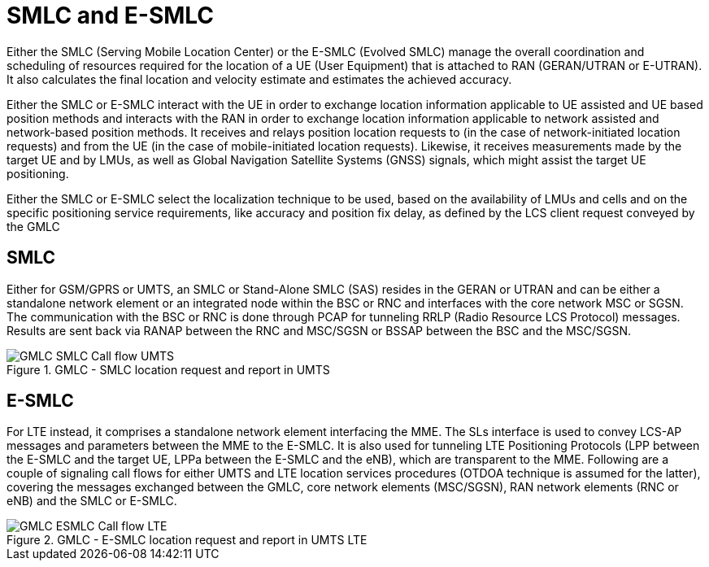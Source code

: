= SMLC and E-SMLC

Either the SMLC (Serving Mobile Location Center) or the E-SMLC (Evolved SMLC) manage the overall coordination and scheduling of resources required for the location of a UE (User Equipment) that is attached to RAN (GERAN/UTRAN or E-UTRAN). It also calculates the final location and velocity estimate and estimates the achieved accuracy.

Either the SMLC or E-SMLC interact with the UE in order to exchange location information applicable to UE assisted and UE based position methods and interacts with the RAN in order to exchange location information applicable to network assisted and network-based position methods. It receives and relays position location requests to (in the case of network-initiated location requests) and from the UE (in the case of mobile-initiated location requests). Likewise, it receives measurements made by the target UE and by LMUs, as well as Global Navigation Satellite Systems (GNSS) signals, which might assist the target UE positioning.

Either the SMLC or E-SMLC select the localization technique to be used, based on the availability of LMUs and cells and on the specific positioning service requirements, like accuracy and position fix delay, as defined by the LCS client request conveyed by the GMLC

[[_smlc]]
== SMLC

Either for GSM/GPRS or UMTS, an SMLC or Stand-Alone SMLC (SAS) resides in the GERAN or UTRAN and can be either a standalone network element or an integrated node within the BSC or RNC and interfaces with the core network MSC or SGSN. The communication with the BSC or RNC is done through PCAP for tunneling RRLP (Radio Resource LCS Protocol) messages. Results are sent back via RANAP between the RNC and MSC/SGSN or BSSAP between the BSC and the MSC/SGSN.

.GMLC - SMLC location request and report in UMTS
image::images/GMLC-SMLC_Call_flow_UMTS.jpg[]

[[_esmlc]]
== E-SMLC

For LTE instead, it comprises a standalone network element interfacing the MME. The SLs interface is used to convey LCS-AP messages and parameters between the MME to the E-SMLC. It is also used for tunneling LTE Positioning Protocols (LPP between the E-SMLC and the target UE, LPPa between the E-SMLC and the eNB), which are transparent to the MME. Following are a couple of signaling call flows for either UMTS and LTE location services procedures (OTDOA technique is assumed for the latter), covering the messages exchanged between the GMLC, core network elements (MSC/SGSN), RAN network elements (RNC or eNB) and the SMLC or E-SMLC.

.GMLC - E-SMLC location request and report in UMTS LTE
image::images/GMLC-ESMLC_Call_flow_LTE.jpg[]